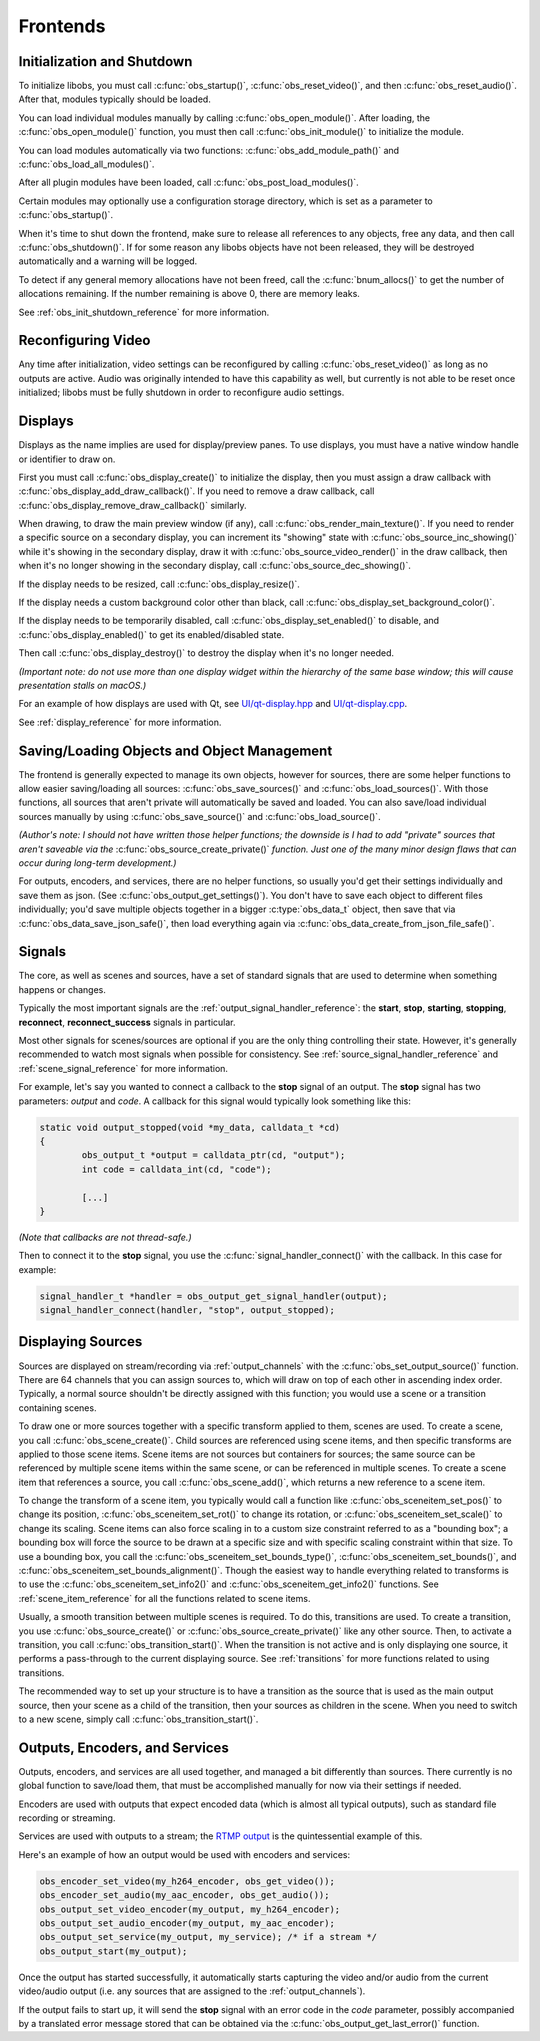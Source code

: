 Frontends
=========

Initialization and Shutdown
---------------------------

To initialize libobs, you must call :c:func:`obs_startup()`,
:c:func:`obs_reset_video()`, and then :c:func:`obs_reset_audio()`.
After that, modules typically should be loaded.

You can load individual modules manually by calling
:c:func:`obs_open_module()`.  After loading, the
:c:func:`obs_open_module()` function, you must then call
:c:func:`obs_init_module()` to initialize the module.

You can load modules automatically via two functions:
:c:func:`obs_add_module_path()` and :c:func:`obs_load_all_modules()`.

After all plugin modules have been loaded, call
:c:func:`obs_post_load_modules()`.

Certain modules may optionally use a configuration storage directory,
which is set as a parameter to :c:func:`obs_startup()`.

When it's time to shut down the frontend, make sure to release all
references to any objects, free any data, and then call
:c:func:`obs_shutdown()`.  If for some reason any libobs objects have
not been released, they will be destroyed automatically and a warning
will be logged.

To detect if any general memory allocations have not been freed, call
the :c:func:`bnum_allocs()` to get the number of allocations remaining.
If the number remaining is above 0, there are memory leaks.

See :ref:`obs_init_shutdown_reference` for more information.


Reconfiguring Video
-------------------

Any time after initialization, video settings can be reconfigured by
calling :c:func:`obs_reset_video()` as long as no outputs are active.
Audio was originally intended to have this capability as well, but
currently is not able to be reset once initialized; libobs must be fully
shutdown in order to reconfigure audio settings.


Displays
--------

Displays as the name implies are used for display/preview panes.  To use
displays, you must have a native window handle or identifier to draw on.

First you must call :c:func:`obs_display_create()` to initialize the
display, then you must assign a draw callback with
:c:func:`obs_display_add_draw_callback()`.  If you need to remove a draw
callback, call :c:func:`obs_display_remove_draw_callback()` similarly.

When drawing, to draw the main preview window (if any), call
:c:func:`obs_render_main_texture()`.  If you need to render a specific
source on a secondary display, you can increment its "showing" state
with :c:func:`obs_source_inc_showing()` while it's showing in the
secondary display, draw it with :c:func:`obs_source_video_render()` in
the draw callback, then when it's no longer showing in the secondary
display, call :c:func:`obs_source_dec_showing()`.

If the display needs to be resized, call :c:func:`obs_display_resize()`.

If the display needs a custom background color other than black, call
:c:func:`obs_display_set_background_color()`.

If the display needs to be temporarily disabled, call
:c:func:`obs_display_set_enabled()` to disable, and
:c:func:`obs_display_enabled()` to get its enabled/disabled state.

Then call :c:func:`obs_display_destroy()` to destroy the display when
it's no longer needed.

*(Important note: do not use more than one display widget within the
hierarchy of the same base window; this will cause presentation stalls
on macOS.)*

For an example of how displays are used with Qt, see
`UI/qt-display.hpp`_ and `UI/qt-display.cpp`_.

See :ref:`display_reference` for more information.


Saving/Loading Objects and Object Management
--------------------------------------------

The frontend is generally expected to manage its own objects, however
for sources, there are some helper functions to allow easier
saving/loading all sources: :c:func:`obs_save_sources()` and
:c:func:`obs_load_sources()`.  With those functions, all sources that
aren't private will automatically be saved and loaded.  You can also
save/load individual sources manually by using
:c:func:`obs_save_source()` and :c:func:`obs_load_source()`.

*(Author's note: I should not have written those helper functions; the
downside is I had to add "private" sources that aren't saveable via the*
:c:func:`obs_source_create_private()` *function.  Just one of the many
minor design flaws that can occur during long-term development.)*

For outputs, encoders, and services, there are no helper functions, so
usually you'd get their settings individually and save them as json.
(See :c:func:`obs_output_get_settings()`).  You don't have to save each
object to different files individually; you'd save multiple objects
together in a bigger :c:type:`obs_data_t` object, then save that via
:c:func:`obs_data_save_json_safe()`, then load everything again via
:c:func:`obs_data_create_from_json_file_safe()`.


Signals
-------

The core, as well as scenes and sources, have a set of standard signals
that are used to determine when something happens or changes.

Typically the most important signals are the
:ref:`output_signal_handler_reference`:  the **start**, **stop**,
**starting**, **stopping**, **reconnect**, **reconnect_success**
signals in particular.

Most other signals for scenes/sources are optional if you are the only
thing controlling their state.  However, it's generally recommended to
watch most signals when possible for consistency.  See
:ref:`source_signal_handler_reference` and :ref:`scene_signal_reference`
for more information.

For example, let's say you wanted to connect a callback to the **stop**
signal of an output.  The **stop** signal has two parameters:  *output*
and *code*.  A callback for this signal would typically look something
like this:

.. code:: cpp

   static void output_stopped(void *my_data, calldata_t *cd)
   {
           obs_output_t *output = calldata_ptr(cd, "output");
           int code = calldata_int(cd, "code");

           [...]
   }

*(Note that callbacks are not thread-safe.)*

Then to connect it to the **stop** signal, you use the
:c:func:`signal_handler_connect()` with the callback.  In this case for
example:

.. code:: cpp

   signal_handler_t *handler = obs_output_get_signal_handler(output);
   signal_handler_connect(handler, "stop", output_stopped);


.. _displaying_sources:

Displaying Sources
------------------

Sources are displayed on stream/recording via :ref:`output_channels`
with the :c:func:`obs_set_output_source()` function.  There are 64
channels that you can assign sources to, which will draw on top of each
other in ascending index order.  Typically, a normal source shouldn't be
directly assigned with this function; you would use a scene or a
transition containing scenes.

To draw one or more sources together with a specific transform applied
to them, scenes are used.  To create a scene, you call
:c:func:`obs_scene_create()`.  Child sources are referenced using scene
items, and then specific transforms are applied to those scene items.
Scene items are not sources but containers for sources; the same source
can be referenced by multiple scene items within the same scene, or can
be referenced in multiple scenes.  To create a scene item that
references a source, you call :c:func:`obs_scene_add()`, which returns a
new reference to a scene item.

To change the transform of a scene item, you typically would call a
function like :c:func:`obs_sceneitem_set_pos()` to change its position,
:c:func:`obs_sceneitem_set_rot()` to change its rotation, or
:c:func:`obs_sceneitem_set_scale()` to change its scaling.  Scene items
can also force scaling in to a custom size constraint referred to as a
"bounding box"; a bounding box will force the source to be drawn at a
specific size and with specific scaling constraint within that size.  To
use a bounding box, you call the
:c:func:`obs_sceneitem_set_bounds_type()`,
:c:func:`obs_sceneitem_set_bounds()`, and
:c:func:`obs_sceneitem_set_bounds_alignment()`.  Though the easiest way
to handle everything related to transforms is to use the
:c:func:`obs_sceneitem_set_info2()` and
:c:func:`obs_sceneitem_get_info2()` functions.  See
:ref:`scene_item_reference` for all the functions related to scene
items.

Usually, a smooth transition between multiple scenes is required.  To do
this, transitions are used.  To create a transition, you use
:c:func:`obs_source_create()` or :c:func:`obs_source_create_private()`
like any other source.  Then, to activate a transition, you call
:c:func:`obs_transition_start()`.  When the transition is not active and
is only displaying one source, it performs a pass-through to the current
displaying source.  See :ref:`transitions` for more functions related to
using transitions.

The recommended way to set up your structure is to have a transition as
the source that is used as the main output source, then your scene as a
child of the transition, then your sources as children in the scene.
When you need to switch to a new scene, simply call
:c:func:`obs_transition_start()`.


Outputs, Encoders, and Services
-------------------------------

Outputs, encoders, and services are all used together, and managed a bit
differently than sources.  There currently is no global function to
save/load them, that must be accomplished manually for now via their
settings if needed.

Encoders are used with outputs that expect encoded data (which is almost
all typical outputs), such as standard file recording or streaming.

Services are used with outputs to a stream; the `RTMP output`_ is the
quintessential example of this.

Here's an example of how an output would be used with encoders and
services:

.. code:: cpp

   obs_encoder_set_video(my_h264_encoder, obs_get_video());
   obs_encoder_set_audio(my_aac_encoder, obs_get_audio());
   obs_output_set_video_encoder(my_output, my_h264_encoder);
   obs_output_set_audio_encoder(my_output, my_aac_encoder);
   obs_output_set_service(my_output, my_service); /* if a stream */
   obs_output_start(my_output);

Once the output has started successfully, it automatically starts
capturing the video and/or audio from the current video/audio output
(i.e. any sources that are assigned to the :ref:`output_channels`).

If the output fails to start up, it will send the **stop** signal with
an error code in the *code* parameter, possibly accompanied by a
translated error message stored that can be obtained via the
:c:func:`obs_output_get_last_error()` function.

.. --------------------------------------------------------------------

.. _RTMP Output: https://github.com/obsproject/obs-studio/blob/master/plugins/obs-outputs/rtmp-stream.c
.. _UI/qt-display.hpp: https://github.com/obsproject/obs-studio/blob/master/UI/qt-display.hpp
.. _UI/qt-display.cpp: https://github.com/obsproject/obs-studio/blob/master/UI/qt-display.cpp
